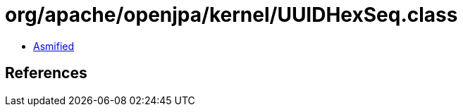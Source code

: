 = org/apache/openjpa/kernel/UUIDHexSeq.class

 - link:UUIDHexSeq-asmified.java[Asmified]

== References

